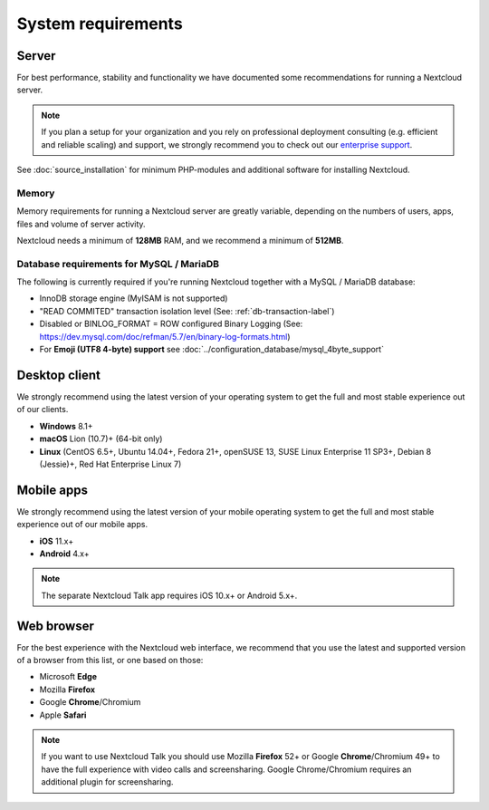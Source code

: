 ===================
System requirements
===================

Server
------

For best performance, stability and functionality we have documented some recommendations for running a Nextcloud server.

.. note:: If you plan a setup for your organization and you rely on professional deployment consulting (e.g. efficient and
          reliable scaling) and support, we strongly recommend you to check out our `enterprise support
          <https://nextcloud.com/enterprise/>`_.

+------------------+-----------------------------------------------------------------------+
| Platform         | Options                                                               |
+==================+=======================================================================+
| Operating System | - **Ubuntu 20.04 LTS** (recommended)                                  |
|                  | - **Red Hat Enterprise Linux 8** (recommended)                        |
|                  | - Debian 10 (Buster)                                                  |
|                  | - SUSE Linux Enterprise Server 15                                     |
|                  | - openSUSE Leap 42.1+                                                 |
|                  | - CentOS 8                                                            |
+------------------+-----------------------------------------------------------------------+
| Database         | - **MySQL 8.0+ or MariaDB 10.2/10.3/10.4/10.5** (recommended)        |
|                  | - Oracle Database 11g (*only as part of an enterprise subscription*)  |
|                  | - PostgreSQL 9.6/10/11/12/13                                          |
|                  | - SQLite (*only recommended for testing and minimal-instances*)       |
+------------------+-----------------------------------------------------------------------+
| Webserver        | - **Apache 2.4 with** ``mod_php`` **or** ``php-fpm`` (recommended)    |
|                  | - nginx with ``php-fpm``                                              |
+------------------+-----------------------------------------------------------------------+
| PHP Runtime      | - 7.3                                                                 |
|                  | - **7.4** (*recommended*)                                             |
+------------------+-----------------------------------------------------------------------+

See :doc:`source_installation` for minimum PHP-modules and additional software for installing Nextcloud.

Memory
^^^^^^

Memory requirements for running a Nextcloud server are greatly variable,
depending on the numbers of users, apps, files and volume of server activity.

Nextcloud needs a minimum of **128MB** RAM, and we recommend a minimum of **512MB**.

Database requirements for MySQL / MariaDB
^^^^^^^^^^^^^^^^^^^^^^^^^^^^^^^^^^^^^^^^^

The following is currently required if you're running Nextcloud together with a MySQL / MariaDB database:

* InnoDB storage engine (MyISAM is not supported)
* "READ COMMITED" transaction isolation level (See: :ref:`db-transaction-label`)
* Disabled or BINLOG_FORMAT = ROW configured Binary Logging (See: https://dev.mysql.com/doc/refman/5.7/en/binary-log-formats.html)
* For **Emoji (UTF8 4-byte) support** see :doc:`../configuration_database/mysql_4byte_support`

Desktop client
--------------

We strongly recommend using the latest version of your operating system to get the full and most stable experience out
of our clients.

* **Windows** 8.1+
* **macOS** Lion (10.7)+ (64-bit only)
* **Linux** (CentOS 6.5+, Ubuntu 14.04+, Fedora 21+, openSUSE 13, SUSE Linux Enterprise 11 SP3+, Debian 8 (Jessie)+, Red Hat
  Enterprise Linux 7)

Mobile apps
-----------

We strongly recommend using the latest version of your mobile operating system to get the full and most stable experience out
of our mobile apps.

- **iOS** 11.x+
- **Android** 4.x+

.. note:: The separate Nextcloud Talk app requires iOS 10.x+ or Android 5.x+.

Web browser
-----------

For the best experience with the Nextcloud web interface, we recommend that you use the latest and supported version
of a browser from this list, or one based on those:

- Microsoft **Edge**
- Mozilla **Firefox**
- Google **Chrome**/Chromium
- Apple **Safari**

.. note:: If you want to use Nextcloud Talk you should use Mozilla **Firefox** 52+ or Google **Chrome**/Chromium 49+ to have
          the full experience with video calls and screensharing. Google Chrome/Chromium requires an additional plugin for
          screensharing.
